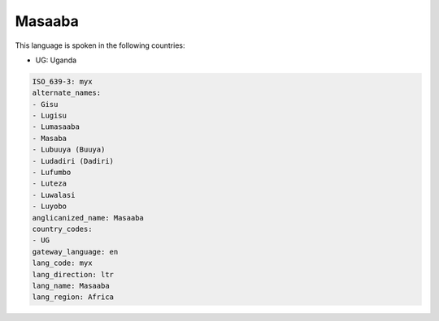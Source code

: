 .. _myx:

Masaaba
=======

This language is spoken in the following countries:

* UG: Uganda

.. code-block:: yaml

    ISO_639-3: myx
    alternate_names:
    - Gisu
    - Lugisu
    - Lumasaaba
    - Masaba
    - Lubuuya (Buuya)
    - Ludadiri (Dadiri)
    - Lufumbo
    - Luteza
    - Luwalasi
    - Luyobo
    anglicanized_name: Masaaba
    country_codes:
    - UG
    gateway_language: en
    lang_code: myx
    lang_direction: ltr
    lang_name: Masaaba
    lang_region: Africa
    
